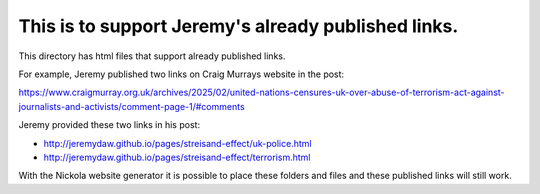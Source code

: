 This is to support Jeremy's already published links.
----------------------------------------------------

This directory has html files that support already published links.

For example, Jeremy published two links on Craig Murrays website in the post:

https://www.craigmurray.org.uk/archives/2025/02/united-nations-censures-uk-over-abuse-of-terrorism-act-against-journalists-and-activists/comment-page-1/#comments

Jeremy provided these two links in his post:

* http://jeremydaw.github.io/pages/streisand-effect/uk-police.html
* http://jeremydaw.github.io/pages/streisand-effect/terrorism.html

With the Nickola website generator it is possible to place these folders and files and these published links will still work.
